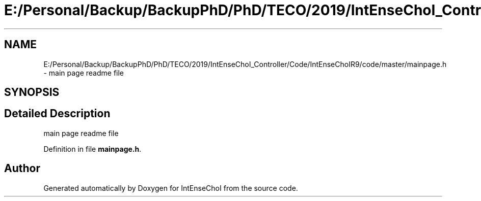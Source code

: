 .TH "E:/Personal/Backup/BackupPhD/PhD/TECO/2019/IntEnseChoI_Controller/Code/IntEnseChoIR9/code/master/mainpage.h" 3 "Thu Aug 22 2019" "IntEnseChoI" \" -*- nroff -*-
.ad l
.nh
.SH NAME
E:/Personal/Backup/BackupPhD/PhD/TECO/2019/IntEnseChoI_Controller/Code/IntEnseChoIR9/code/master/mainpage.h \- main page readme file  

.SH SYNOPSIS
.br
.PP
.SH "Detailed Description"
.PP 
main page readme file 


.PP
Definition in file \fBmainpage\&.h\fP\&.
.SH "Author"
.PP 
Generated automatically by Doxygen for IntEnseChoI from the source code\&.
